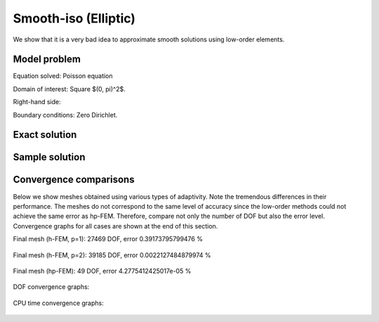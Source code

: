 Smooth-iso (Elliptic)
---------------------

We show that it is a very bad idea to approximate smooth solutions using low-order 
elements.

Model problem
~~~~~~~~~~~~~

Equation solved: Poisson equation 

.. math::
    :label: smooth-iso

       -\Delta u - f = 0.

Domain of interest: Square $(0, \pi)^2$.

Right-hand side:

.. math::
    :label: smooth-iso-rhs
 
    f(x, y) = 2\sin(x)\sin(y).

Boundary conditions: Zero Dirichlet. 

Exact solution
~~~~~~~~~~~~~~

.. math::
    :label: smooth-iso-exact

    u(x, y) = \sin(x)\sin(y).

Sample solution
~~~~~~~~~~~~~~~

.. figure:: benchmark-smooth-iso/sol_3d_view.png
   :align: center
   :scale: 40% 
   :figclass: align-center
   :alt: Solution.

Convergence comparisons
~~~~~~~~~~~~~~~~~~~~~~~

Below we show meshes obtained using various types of adaptivity. 
Note the tremendous differences in their performance. The meshes do not correspond to 
the same level of accuracy since the low-order methods could not achieve the same error 
as hp-FEM. Therefore, compare not only the number of DOF but also the error level. 
Convergence graphs for all cases are shown at the end of this section.

Final mesh (h-FEM, p=1): 27469 DOF, error 0.39173795799476 %

.. figure:: benchmark-smooth-iso/mesh-h1.png
   :align: center
   :scale: 40% 
   :figclass: align-center
   :alt: Final mesh

Final mesh (h-FEM, p=2): 39185 DOF, error 0.0022127484879974 %

.. figure:: benchmark-smooth-iso/mesh-h2.png
   :align: center
   :scale: 40% 
   :figclass: align-center
   :alt: Final mesh

Final mesh (hp-FEM): 49 DOF, error 4.2775412425017e-05 %

.. figure:: benchmark-smooth-iso/mesh-hp.png
   :align: center
   :scale: 40% 
   :figclass: align-center
   :alt: Final mesh

DOF convergence graphs:

.. figure:: benchmark-smooth-iso/conv_dof.png
   :align: center
   :scale: 50% 
   :figclass: align-center
   :alt: DOF convergence graph.

CPU time convergence graphs:

.. figure:: benchmark-smooth-iso/conv_cpu.png
   :align: center
   :scale: 50% 
   :figclass: align-center
   :alt: CPU convergence graph.
